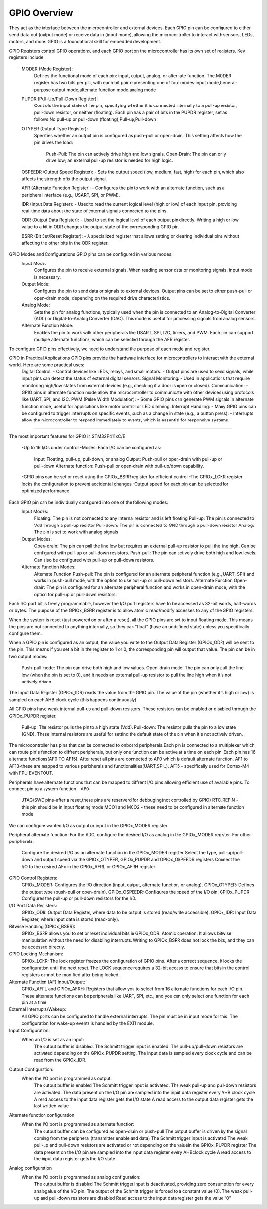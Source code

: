 =============
GPIO Overview
=============

They act as the interface between the microcontroller and external devices.
Each GPIO pin can be configured to either send data out (output mode) or receive data in (input mode), 
allowing the microcontroller to interact with sensors, LEDs, motors, and more.
GPIO is a foundational skill for embedded development.

GPIO Registers control GPIO operations, and each GPIO port on the microcontroller has its own set of registers.
Key registers include:
    MODER (Mode Register):
            Defines the functional mode of each pin: input, output, analog, or alternate function.
            The MODER register has two bits per pin, with each bit pair representing one of four modes:input mode,General-purpose output mode,alternate function mode,analog mode
                    
    PUPDR (Pull-Up/Pull-Down Register):
            Controls the input state of the pin, specifying whether it is connected internally to a pull-up resistor, pull-down resistor, or neither (floating).
            Each pin has a pair of bits in the PUPDR register, set as follows:No pull-up or pull-down (floating),Pull-up,Pull-down

    OTYPER (Output Type Register):
            Specifies whether an output pin is configured as push-pull or open-drain.
            This setting affects how the pin drives the load:
                    Push-Pull: The pin can actively drive high and low signals.
                    Open-Drain: The pin can only drive low; an external pull-up resistor is needed for high logic.

    OSPEEDR (Output Speed Register): - Sets the output speed (low, medium, fast, high) for each pin, which also affects the strength ofix the output signal. 

    AFR (Alternate Function Register): - Configures the pin to work with an alternate function, such as a peripheral interface (e.g., USART, SPI, or PWM). 

    IDR (Input Data Register): - Used to read the current logical level (high or low) of each input pin, providing real-time data about the state of external signals connected to the pins.

    ODR (Output Data Register): - Used to set the logical level of each output pin directly. 
    Writing a high or low value to a bit in ODR changes the output state of the corresponding GPIO pin.

    BSRR (Bit Set/Reset Register): - A specialized register that allows setting or clearing individual pins without affecting the other bits in the ODR register. 
    

GPIO Modes and Configurations GPIO pins can be configured in various modes:
    Input Mode:
            Configures the pin to receive external signals.
            When reading sensor data or monitoring signals, input mode is necessary.

    Output Mode:
            Configures the pin to send data or signals to external devices.
            Output pins can be set to either push-pull or open-drain mode, depending on the required drive characteristics.

    Analog Mode:
            Sets the pin for analog functions, typically used when the pin is connected to an Analog-to-Digital Converter (ADC) or Digital-to-Analog Converter (DAC).
            This mode is useful for processing signals from analog sensors.

    Alternate Function Mode:
            Enables the pin to work with other peripherals like USART, SPI, I2C, timers, and PWM.
            Each pin can support multiple alternate functions, which can be selected through the AFR register.

To configure GPIO pins effectively, we need to understand the purpose of each mode and register.


GPIO in Practical Applications GPIO pins provide the hardware interface for microcontrollers to interact with the external world. Here are some practical uses:
    Digital Control: - Control devices like LEDs, relays, and small motors. - Output pins are used to send signals, while input pins can detect the status of external digital sensors.
    Signal Monitoring: - Used in applications that require monitoring high/low states from external devices (e.g., checking if a door is open or closed).
    Communication: - GPIO pins in alternate function mode allow the microcontroller to communicate with other devices using protocols like UART, SPI, and I2C.
    PWM (Pulse Width Modulation): - Some GPIO pins can generate PWM signals in alternate function mode, useful for applications like motor control or LED dimming. 
    Interrupt Handling: - Many GPIO pins can be configured to trigger interrupts on specific events, such as a change in state (e.g., a button press). - Interrupts allow the microcontroller to respond immediately to events, which is essential for responsive systems.

==============================================================================================

The most important features for GPIO in STM32F411xC/E 

    -Up to 16 I/Os under control
    -Modes: Each I/O can be configured as:
        Input: Floating, pull-up, pull-down, or analog
        Output: Push-pull or open-drain with pull-up or pull-down
        Alternate function: Push-pull or open-drain with pull-up/down capability.
    -GPIO pins can be set or reset using the GPIOx_BSRR register for efficient control
    -The GPIOx_LCKR register locks the configuration to prevent accidental changes
    -Output speed for each pin can be selected for optimized performance

Each GPIO pin can be individually configured into one of the following modes:
    Input Modes:
        Floating: The pin is not connected to any internal resistor and is left floating
        Pull-up: The pin is connected to Vdd through a pull-up resistor
        Pull-down: The pin is connected to GND through a pull-down resistor
        Analog: The pin is set to work with analog signals 
    Output Modes:
        Open-drain: The pin can pull the line low but requires an external pull-up resistor to pull the line high. Can be configured with pull-up or pull-down resistors.
        Push-pull: The pin can actively drive both high and low levels. Can also be configured with pull-up or pull-down resistors.
    Alternate Function Modes:
        Alternate Function Push-pull: The pin is configured for an alternate peripheral function (e.g., UART, SPI) and works in push-pull mode, with the option to use pull-up or pull-down resistors.
        Alternate Function Open-drain: The pin is configured for an alternate peripheral function and works in open-drain mode, with the option for pull-up or pull-down resistors.

Each I/O port bit is freely programmable, however the I/O port registers have to be
accessed as 32-bit words, half-words or bytes. The purpose of the GPIOx_BSRR register is
to allow atomic read/modify accesses to any of the GPIO registers.


When the system is reset (just powered on or after a reset), all the GPIO pins are set to input floating mode.
This means the pins are not connected to anything internally, so they can "float" (have an undefined state) unless you specifically configure them.

When a GPIO pin is configured as an output, the value you write to the Output Data Register (GPIOx_ODR) will be sent to the pin. 
This means if you set a bit in the register to 1 or 0, the corresponding pin will output that value.
The pin can be in two output modes:
    Push-pull mode: The pin can drive both high and low values.
    Open-drain mode: The pin can only pull the line low (when the pin is set to 0), and it needs an external pull-up resistor to pull the line high when it's not actively driven.

The Input Data Register (GPIOx_IDR) reads the value from the GPIO pin.
The value of the pin (whether it's high or low) is sampled on each AHB clock cycle (this happens continuously).

All GPIO pins have weak internal pull-up and pull-down resistors.
These resistors can be enabled or disabled through the GPIOx_PUPDR register.
    Pull-up: The resistor pulls the pin to a high state (Vdd).
    Pull-down: The resistor pulls the pin to a low state (GND).
    These internal resistors are useful for setting the default state of the pin when it's not actively driven.

The microcontroller has pins that can be connected to onboard peripherals.Each pin is connected to a multiplexer which can route pin's function to diffrent peripherals,
but only one function can be active at a time on each pin.
Each pin has 16 alternate functions(AF0 TO AF15).
After reset all pins are connected to AF0 which is default alternate function.
AF1 to AF13-these are mapped to various peripherals and functionalities(UART,SPI..).
AF15 - specifically used for Cortex-M4 with FPU EVENTOUT.

Peripherals have alternate functions that can be mapped to diffrent I/O pins allowing efficient use of available pins.
To connect pin to a system function - AF0:
    JTAG/SWD pins-after a reset,these pins are reserverd for debbuging(not controlled by GPIO)
    RTC_REFIN - this pin should be in input floating mode
    MCO1 and MCO2 - these need to be configured in alternate function mode

We can configure wanted I/O  as output or input  in the GPIOx_MODER register.

Peripheral alternate function:
For the ADC, configure the desired I/O as analog in the GPIOx_MODER register.
For other peripherals:
  Configure the desired I/O as an alternate function in the GPIOx_MODER register
  Select the type, pull-up/pull-down and output speed via the GPIOx_OTYPER,
  GPIOx_PUPDR and GPIOx_OSPEEDR registers
  Connect the I/O to the desired AFx in the GPIOx_AFRL or GPIOx_AFRH register


GPIO Control Registers:
    GPIOx_MODER: Configures the I/O direction (input, output, alternate function, or analog).
    GPIOx_OTYPER: Defines the output type (push-pull or open-drain).
    GPIOx_OSPEEDR: Configures the speed of the I/O pin.
    GPIOx_PUPDR: Configures the pull-up or pull-down resistors for the I/O.

I/O Port Data Registers:
    GPIOx_ODR: Output Data Register, where data to be output is stored (read/write accessible).
    GPIOx_IDR: Input Data Register, where input data is stored (read-only).

Bitwise Handling (GPIOx_BSRR):
    GPIOx_BSRR allows you to set or reset individual bits in GPIOx_ODR.
    Atomic operation: It allows bitwise manipulation without the need for disabling interrupts. Writing to GPIOx_BSRR does not lock the bits, and they can be accessed directly.

GPIO Locking Mechanism:
    GPIOx_LCKR: The lock register freezes the configuration of GPIO pins. After a correct sequence, it locks the configuration until the next reset.
    The LOCK sequence requires a 32-bit access to ensure that bits in the control registers cannot be modified after being locked.

Alternate Function (AF) Input/Output:
    GPIOx_AFRL and GPIOx_AFRH: Registers that allow you to select from 16 alternate functions for each I/O pin.
    These alternate functions can be peripherals like UART, SPI, etc., and you can only select one function for each pin at a time.

External Interrupts/Wakeup:
    All GPIO ports can be configured to handle external interrupts. The pin must be in input mode for this.
    The configuration for wake-up events is handled by the EXTI module.

Input Configuration:
    When an I/O is set as an input:
        The output buffer is disabled.
        The Schmitt trigger input is enabled.
        The pull-up/pull-down resistors are activated depending on the GPIOx_PUPDR setting.
        The input data is sampled every clock cycle and can be read from the GPIOx_IDR.

Output Configuration:
    When the I/O port is programmed as output:
        The output buffer is enabled
        The Schmitt trigger input is activated.
        The weak pull-up and pull-down resistors are activated.
        The data present on the I/O pin are sampled into the input data register every AHB clock cycle
        A read access to the input data register gets the I/O state
        A read access to the output data register gets the last written value

Alternate function configuration
    When the I/O port is programmed as alternate function:
        The output buffer can be configured as open-drain or push-pull
        The output buffer is driven by the signal coming from the peripheral (transmitter enable and data)
        The Schmitt trigger input is activated
        The weak pull-up and pull-down resistors are activated or not depending on the valuein the GPIOx_PUPDR register
        The data present on the I/O pin are sampled into the input data register every AHBclock cycle
        A read access to the input data register gets the I/O state

Analog configuration
    When the I/O port is programmed as analog configuration:
        The output buffer is disabled
        The Schmitt trigger input is deactivated, providing zero consumption for every analogalue of the I/O pin. 
        The output of the Schmitt trigger is forced to a constant value (0).
        The weak pull-up and pull-down resistors are disabled
        Read access to the input data register gets the value “0”

        